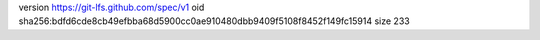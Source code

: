 version https://git-lfs.github.com/spec/v1
oid sha256:bdfd6cde8cb49efbba68d5900cc0ae910480dbb9409f5108f8452f149fc15914
size 233
